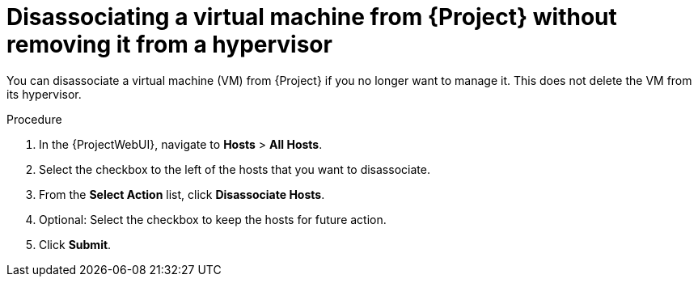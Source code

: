 :_mod-docs-content-type: PROCEDURE

[id="Disassociating_a_Virtual_Machine_without_Removing_It_from_a_Hypervisor_{context}"]
= Disassociating a virtual machine from {Project} without removing it from a hypervisor

[role="_abstract"]
You can disassociate a virtual machine (VM) from {Project} if you no longer want to manage it.
This does not delete the VM from its hypervisor.

.Procedure
. In the {ProjectWebUI}, navigate to *Hosts* > *All Hosts*.
. Select the checkbox to the left of the hosts that you want to disassociate.
. From the *Select Action* list, click *Disassociate Hosts*.
. Optional: Select the checkbox to keep the hosts for future action.
. Click *Submit*.
